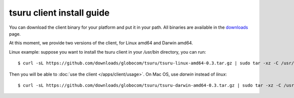 .. Copyright 2012 tsuru authors. All rights reserved.
   Use of this source code is governed by a BSD-style
   license that can be found in the LICENSE file.

.. meta::
    :description: Install guide for tsuru client
    :keywords: paas, cloud computing, tsuru

++++++++++++++++++++++++++
tsuru client install guide
++++++++++++++++++++++++++

You can download the client binary for your platform and put it in your path. All binaries are available in the `downloads <https://github.com/globocom/tsuru/downloads>`_ page.

At this moment, we provide two versions of the client, for Linux amd64 and Darwin amd64.

Linux example: suppose you want to install the tsuru client in your `/usr/bin` directory, you can run:

.. highlight:: bash

::

    $ curl -sL https://github.com/downloads/globocom/tsuru/tsuru-linux-amd64-0.3.tar.gz | sudo tar -xz -C /usr/bin/

Then you will be able to :doc:`use the client </apps/client/usage>`. On Mac OS, use `darwin` instead of `linux`:

.. highlight:: bash

::

    $ curl -sL https://github.com/downloads/globocom/tsuru/tsuru-darwin-amd64-0.3.tar.gz | sudo tar -xz -C /usr/bin/
